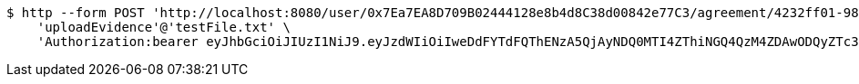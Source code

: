 [source,bash]
----
$ http --form POST 'http://localhost:8080/user/0x7Ea7EA8D709B02444128e8b4d8C38d00842e77C3/agreement/4232ff01-9844-4a38-9290-f84c55c211d1/evidence/upload' \
    'uploadEvidence'@'testFile.txt' \
    'Authorization:bearer eyJhbGciOiJIUzI1NiJ9.eyJzdWIiOiIweDdFYTdFQThENzA5QjAyNDQ0MTI4ZThiNGQ4QzM4ZDAwODQyZTc3QzMiLCJleHAiOjE2MzE3MTUzODF9.6G1lIvU2ybq8KvEuNajw6I9HkNKZVvjANy5Jt0gDatI'
----